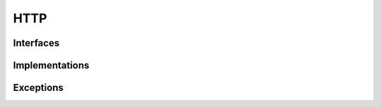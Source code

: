 HTTP
================

Interfaces
----------------

.. doxygeninterface:: IHTTPClient
   :project: mercury
   :members:
   :protected-members:
   :private-members:
   :undoc-members:

Implementations
----------------

.. doxygenclass:: HTTPClient
   :project: mercury
   :members:
   :protected-members:
   :private-members:
   :undoc-members:

.. doxygenclass:: MockHTTPClient
   :project: mercury
   :members:
   :protected-members:
   :private-members:
   :undoc-members:

Exceptions
----------------

.. doxygenclass:: HTTPClientError
   :project: mercury
   :members:
   :protected-members:
   :private-members:
   :undoc-members:


.. doxygenclass:: SessionInitError
   :project: mercury
   :members:
   :protected-members:
   :private-members:
   :undoc-members:


.. doxygenclass:: HTTPRequestFailedError
   :project: mercury
   :members:
   :protected-members:
   :private-members:
   :undoc-members:
